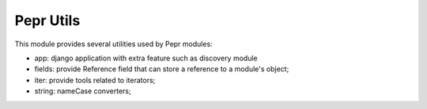 Pepr Utils
==========

This module provides several utilities used by Pepr modules:

- app: django application with extra feature such as discovery module
- fields: provide Reference field that can store a reference to a module's object;
- iter: provide tools related to iterators;
- string: nameCase converters;



